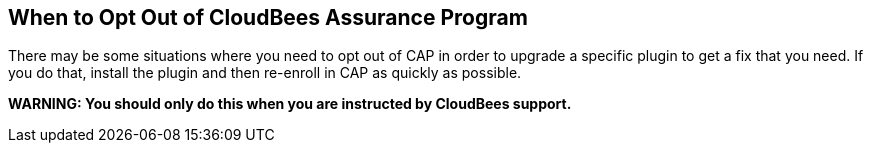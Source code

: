 
== When to Opt Out of CloudBees Assurance Program

There may be some situations where you need to opt out of CAP in order to upgrade a specific plugin to get a fix that you need. If you do that, install the plugin and then re-enroll in CAP as quickly as possible.

*WARNING: You should only do this when you are instructed by CloudBees support.*